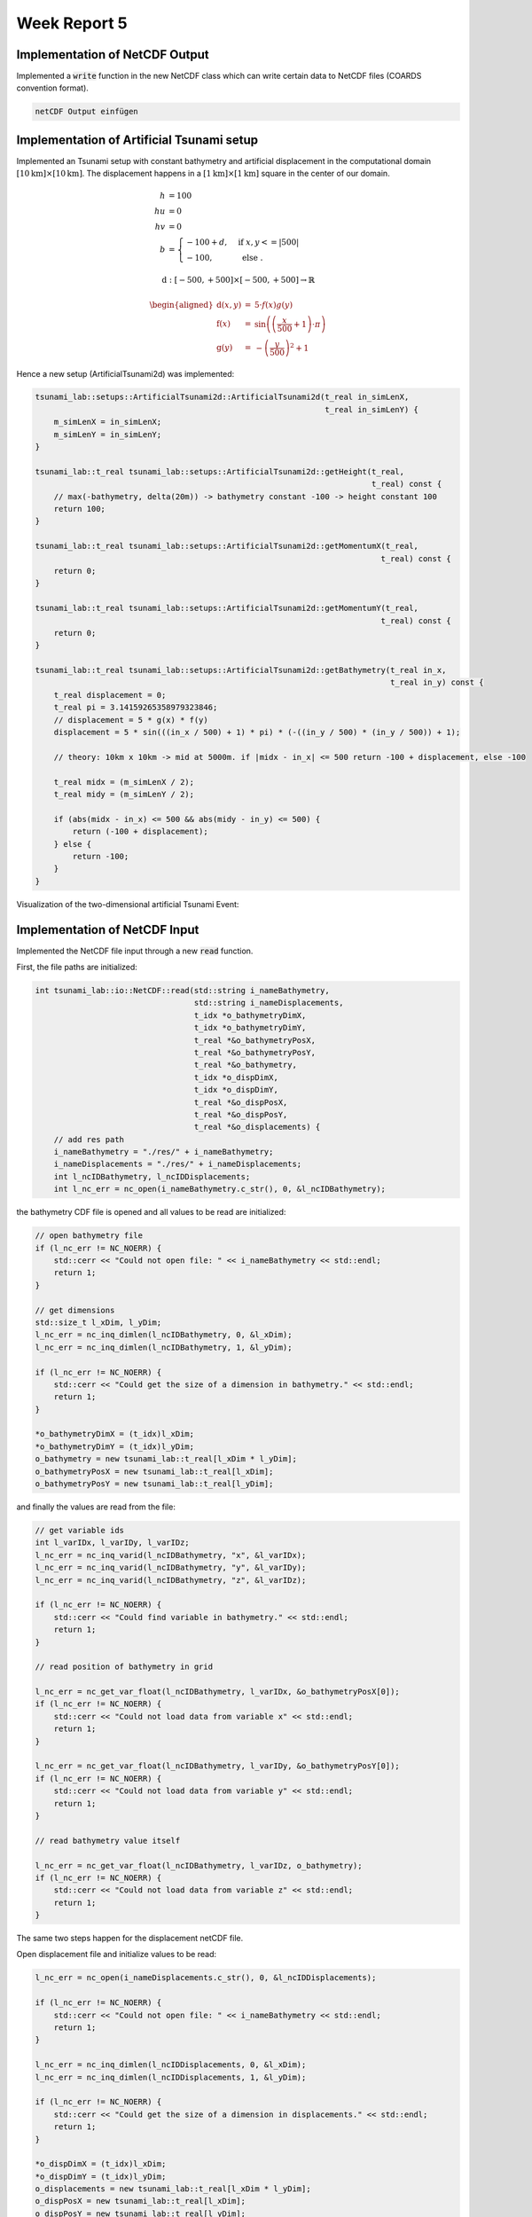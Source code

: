 .. _ch:Task_5:

Week Report 5
=============

.. _ch:Task_5_1:

Implementation of NetCDF Output
-------------------------------

Implemented a :code:`write` function in the new NetCDF class which can write certain data to NetCDF files (COARDS convention format).

.. code-block:: c++

    netCDF Output einfügen
    
Implementation of Artificial Tsunami setup
-------------------------------------------

Implemented an Tsunami setup with constant bathymetry and artificial displacement in the computational domain :math:`[10\text{km}] \times [10\text{km}]`.
The displacement happens in a :math:`[1\text{km}] \times [1\text{km}]` square in the center of our domain.

.. math::

    h &= 100 \\
    hu &= 0 \\
    hv &= 0 \\
    b  &= \begin{cases}
               -100 + d, & \text{ if } x,y <= |500|\\
               -100, & \text{ else }.
             \end{cases}

.. math:: \text{d}: [-500, +500] \times [-500, +500] \rightarrow \mathbb{R}

.. math::

   \begin{aligned}
       \text{d}(x, y) & = & 5 \cdot f(x)g(y) \\
       \text{f}(x) & = & \sin\left(\left(\frac{x}{500}+1\right) \cdot \pi\right) \\
       \text{g}(y) & = & -\left(\frac{y}{500}\right)^2 + 1
     \end{aligned}

Hence a new setup (ArtificialTsunami2d) was implemented:

.. code-block:: c++

  tsunami_lab::setups::ArtificialTsunami2d::ArtificialTsunami2d(t_real in_simLenX,
                                                                t_real in_simLenY) {
      m_simLenX = in_simLenX;
      m_simLenY = in_simLenY;
  }

  tsunami_lab::t_real tsunami_lab::setups::ArtificialTsunami2d::getHeight(t_real,
                                                                          t_real) const {
      // max(-bathymetry, delta(20m)) -> bathymetry constant -100 -> height constant 100
      return 100;
  }

  tsunami_lab::t_real tsunami_lab::setups::ArtificialTsunami2d::getMomentumX(t_real,
                                                                            t_real) const {
      return 0;
  }

  tsunami_lab::t_real tsunami_lab::setups::ArtificialTsunami2d::getMomentumY(t_real,
                                                                            t_real) const {
      return 0;
  }

  tsunami_lab::t_real tsunami_lab::setups::ArtificialTsunami2d::getBathymetry(t_real in_x,
                                                                              t_real in_y) const {
      t_real displacement = 0;
      t_real pi = 3.14159265358979323846;
      // displacement = 5 * g(x) * f(y)
      displacement = 5 * sin(((in_x / 500) + 1) * pi) * (-((in_y / 500) * (in_y / 500)) + 1);

      // theory: 10km x 10km -> mid at 5000m. if |midx - in_x| <= 500 return -100 + displacement, else -100

      t_real midx = (m_simLenX / 2);
      t_real midy = (m_simLenY / 2);

      if (abs(midx - in_x) <= 500 && abs(midy - in_y) <= 500) {
          return (-100 + displacement);
      } else {
          return -100;
      }
  }

Visualization of the two-dimensional artificial Tsunami Event:

.. figure:: ../_static/video_folder/assignment_5/
  :width: 600px

Implementation of NetCDF Input
-------------------------------

Implemented the NetCDF file input through a new :code:`read` function.

First, the file paths are initialized:

.. code-block:: c++

  int tsunami_lab::io::NetCDF::read(std::string i_nameBathymetry,
                                    std::string i_nameDisplacements,
                                    t_idx *o_bathymetryDimX,
                                    t_idx *o_bathymetryDimY,
                                    t_real *&o_bathymetryPosX,
                                    t_real *&o_bathymetryPosY,
                                    t_real *&o_bathymetry,
                                    t_idx *o_dispDimX,
                                    t_idx *o_dispDimY,
                                    t_real *&o_dispPosX,
                                    t_real *&o_dispPosY,
                                    t_real *&o_displacements) {
      // add res path
      i_nameBathymetry = "./res/" + i_nameBathymetry;
      i_nameDisplacements = "./res/" + i_nameDisplacements;
      int l_ncIDBathymetry, l_ncIDDisplacements;
      int l_nc_err = nc_open(i_nameBathymetry.c_str(), 0, &l_ncIDBathymetry);

the bathymetry CDF file is opened and all values to be read are initialized:

.. code-block:: c++

    // open bathymetry file
    if (l_nc_err != NC_NOERR) {
        std::cerr << "Could not open file: " << i_nameBathymetry << std::endl;
        return 1;
    }

    // get dimensions
    std::size_t l_xDim, l_yDim;
    l_nc_err = nc_inq_dimlen(l_ncIDBathymetry, 0, &l_xDim);
    l_nc_err = nc_inq_dimlen(l_ncIDBathymetry, 1, &l_yDim);

    if (l_nc_err != NC_NOERR) {
        std::cerr << "Could get the size of a dimension in bathymetry." << std::endl;
        return 1;
    }

    *o_bathymetryDimX = (t_idx)l_xDim;
    *o_bathymetryDimY = (t_idx)l_yDim;
    o_bathymetry = new tsunami_lab::t_real[l_xDim * l_yDim];
    o_bathymetryPosX = new tsunami_lab::t_real[l_xDim];
    o_bathymetryPosY = new tsunami_lab::t_real[l_yDim];

and finally the values are read from the file:

.. code-block:: c++

    // get variable ids
    int l_varIDx, l_varIDy, l_varIDz;
    l_nc_err = nc_inq_varid(l_ncIDBathymetry, "x", &l_varIDx);
    l_nc_err = nc_inq_varid(l_ncIDBathymetry, "y", &l_varIDy);
    l_nc_err = nc_inq_varid(l_ncIDBathymetry, "z", &l_varIDz);

    if (l_nc_err != NC_NOERR) {
        std::cerr << "Could find variable in bathymetry." << std::endl;
        return 1;
    }

    // read position of bathymetry in grid

    l_nc_err = nc_get_var_float(l_ncIDBathymetry, l_varIDx, &o_bathymetryPosX[0]);
    if (l_nc_err != NC_NOERR) {
        std::cerr << "Could not load data from variable x" << std::endl;
        return 1;
    }

    l_nc_err = nc_get_var_float(l_ncIDBathymetry, l_varIDy, &o_bathymetryPosY[0]);
    if (l_nc_err != NC_NOERR) {
        std::cerr << "Could not load data from variable y" << std::endl;
        return 1;
    }

    // read bathymetry value itself

    l_nc_err = nc_get_var_float(l_ncIDBathymetry, l_varIDz, o_bathymetry);
    if (l_nc_err != NC_NOERR) {
        std::cerr << "Could not load data from variable z" << std::endl;
        return 1;
    }

The same two steps happen for the displacement netCDF file.

Open displacement file and initialize values to be read:

.. code-block:: c++

    l_nc_err = nc_open(i_nameDisplacements.c_str(), 0, &l_ncIDDisplacements);

    if (l_nc_err != NC_NOERR) {
        std::cerr << "Could not open file: " << i_nameBathymetry << std::endl;
        return 1;
    }

    l_nc_err = nc_inq_dimlen(l_ncIDDisplacements, 0, &l_xDim);
    l_nc_err = nc_inq_dimlen(l_ncIDDisplacements, 1, &l_yDim);

    if (l_nc_err != NC_NOERR) {
        std::cerr << "Could get the size of a dimension in displacements." << std::endl;
        return 1;
    }

    *o_dispDimX = (t_idx)l_xDim;
    *o_dispDimY = (t_idx)l_yDim;
    o_displacements = new tsunami_lab::t_real[l_xDim * l_yDim];
    o_dispPosX = new tsunami_lab::t_real[l_xDim];
    o_dispPosY = new tsunami_lab::t_real[l_yDim];

Read values from displacement netCDF:

.. code-block:: c++
  
    // get variable ids
    l_nc_err = nc_inq_varid(l_ncIDDisplacements, "x", &l_varIDx);
    l_nc_err = nc_inq_varid(l_ncIDDisplacements, "y", &l_varIDy);
    l_nc_err = nc_inq_varid(l_ncIDDisplacements, "z", &l_varIDz);

    if (l_nc_err != NC_NOERR) {
        std::cerr << "Could find variable in displacements." << std::endl;
        return 1;
    }

    // read position of displacement in grid

    l_nc_err = nc_get_var_float(l_ncIDDisplacements, l_varIDx, &o_dispPosX[0]);
    if (l_nc_err != NC_NOERR) {
        std::cerr << "Could not load data from variable x" << std::endl;
        return 1;
    }

    l_nc_err = nc_get_var_float(l_ncIDDisplacements, l_varIDy, &o_dispPosY[0]);
    if (l_nc_err != NC_NOERR) {
        std::cerr << "Could not load data from variable y" << std::endl;
        return 1;
    }

    // read bathymetry value itself

    l_nc_err = nc_get_var_float(l_ncIDDisplacements, l_varIDz, &o_displacements[0]);
    if (l_nc_err != NC_NOERR) {
        std::cerr << "Could not load data from variable z" << std::endl;
        return 1;
    }

Implementation of two-dimensional Tsunami Event
-----------------------------------------------

In the non-artificial version of the two-dimensional Tsunami Event there is a slight change to the initial values.

.. math::

   \begin{split}
       h  &= \begin{cases}
               \max( -b_\text{in}, \delta), &\text{if } b_\text{in} < 0 \\
               0, &\text{else}
             \end{cases}\\
       hu &= 0\\
       hv &= 0\\
       b  &= \begin{cases}
               \min(b_\text{in}, -\delta) + d_\text{in}, & \text{ if } b_\text{in} < 0\\
               \max(b_\text{in}, \delta) + d_\text{in}, & \text{ else}.
             \end{cases}
   \end{split}

The user is able to make various settings in the config .json file (such as simulation time, boundary conditions, resolution of cells, ...) :

.. code-block:: c++

  {
      "dimension": 2,
      "nx": 500,
      "ny": 500,
      "xLen": 5000.0,
      "yLen": 5000.0,
      "simTime": 5000,
      "boundaryCond": "OO",
      "setup": "TsunamiEvent"
  }

The setup itself receives most of the parameters from the netCDF input file:

.. code-block:: c++

  tsunami_lab::setups::TsunamiEvent2d::TsunamiEvent2d(t_real *in_bathymetry,
                                                      t_real *in_rawX_bathymetry,
                                                      t_idx in_dimX_bathymetry,
                                                      t_real *in_rawY_bathymetry,
                                                      t_idx in_dimY_bathymetry,
                                                      t_real *in_displacement,
                                                      t_real *in_rawX_displacement,
                                                      t_idx in_dimX_displacement,
                                                      t_real *in_rawY_displacement,
                                                      t_idx in_dimY_displacement) {
      m_bathymetry = in_bathymetry;
      m_rawX_bathymetry = in_rawX_bathymetry;
      m_dimX_bathymetry = in_dimX_bathymetry;
      m_rawY_bathymetry = in_rawY_bathymetry;
      m_dimY_bathymetry = in_dimY_bathymetry;
      m_displacement = in_displacement;
      m_rawX_displacement = in_rawX_displacement;
      m_dimX_displacement = in_dimX_displacement;
      m_rawY_displacement = in_rawY_displacement;
      m_dimY_displacement = in_dimY_displacement;
  }

To ensure that the resolution of our simulation does not collide with the given grid coordinates, a conversion of the x,y input values at a certain time step into x,y grid coordinates from the input file is performed.

Therefore, the index of the nearest value in the given grid coordinates (e.g. :code:`m_rawX_bathymetry`) is found. 

These indices (e.g. :code:`nearestValueX`) are then used to calculate the position of the corresponding bathymetry value:

.. code-block:: c++

  tsunami_lab::t_real tsunami_lab::setups::TsunamiEvent2d::getHeight(t_real in_x,
                                                                     t_real in_y) const {
      // convert scaled x,y to given values from netCDF
      // simple unoptimzed solution: iterate over array and store index of nearest Value
      int nearestValueX = 0;
      int nearestValueY = 0;
      for (t_idx i = 1; i < m_dimX_bathymetry; i++) {
          if (fabs(m_rawX_bathymetry[i] - in_x) < fabs(m_rawX_bathymetry[nearestValueX] - in_x)) {
              nearestValueX = i;
          }
      }

      for (t_idx i = 1; i < m_dimY_bathymetry; i++) {
          if (fabs(m_rawX_bathymetry[i] - in_y) < fabs(m_rawX_bathymetry[nearestValueY] - in_y)) {
              nearestValueY = i;
          }
      }

      // calculate new converted pos index of bathymetry
      t_idx newBathymetryIndex = nearestValueY * m_dimX_bathymetry + nearestValueX;

      if (m_bathymetry[newBathymetryIndex] < 0) {
          return (-m_bathymetry[newBathymetryIndex] < 20) ? 20 : -m_bathymetry[newBathymetryIndex];
      }

      return 0;
  }

The displacement data follow the same procedure in terms of the grid coordinates, but differ in the use of the computational domain.
The raw input grid coordinates are used in an if condition to constrain the calculation of the bathymetry in the displacement area.

Therefore, the smallest and largest values in the x and y directions are used to check whether you are in the displacement range or not:

.. code-block:: c++

  tsunami_lab::t_real tsunami_lab::setups::TsunamiEvent2d::getBathymetry(t_real in_x,
                                                                         t_real in_y) const {
      // variables for displacement condition
      t_real smallestX = m_rawX_displacement[0];
      t_real biggestX = m_rawX_displacement[m_dimX_displacement - 1];
      t_real smallestY = m_rawY_displacement[0];
      t_real biggestY = m_rawY_displacement[m_dimX_displacement - 1];

      nearestValueX = 0;
      nearestValueY = 0;

      // if in domain of displacement look for nearest value
      if (in_x >= smallestX && in_x <= biggestX) {
          for (t_idx i = 1; i < m_dimX_displacement; i++) {
              if (fabs(m_rawX_displacement[i] - in_x) < fabs(m_rawX_displacement[nearestValueX] - in_x)) {
                  nearestValueX = i;
              }
          }
      }

      if (in_y >= smallestY && in_y <= biggestY) {
          for (t_idx i = 1; i < m_dimY_displacement; i++) {
              if (fabs(m_rawY_displacement[i] - in_y) < fabs(m_rawY_displacement[nearestValueY] - in_y)) {
                  nearestValueY = i;
              }
          }
      }

      // new converted pos index displacement
      t_idx newDisplacementIndex = nearestValueY * m_dimX_displacement + nearestValueX;

      // if in computational domain of displacement -> update displacement to value, else displacement = 0
      t_real displacement = 0;
      if (in_x >= smallestX && in_x <= biggestX) {
          if (in_y >= smallestY && in_y <= biggestY) {
              displacement = m_displacement[newDisplacementIndex];
          }
      }

      if (m_bathymetry[newBathymetryIndex] < 0) {
          return !(m_bathymetry[newBathymetryIndex] < -20) ? -20 + displacement : m_bathymetry[newBathymetryIndex] + displacement;
      } else {
          return (m_bathymetry[newBathymetryIndex] < 20) ? 20 + displacement : m_bathymetry[newBathymetryIndex] + displacement;
      }
  }

Visualization of the two-dimensional tsunami event with the netCDF files provided on the website:

.. figure:: ../_static/video_folder/assignment_5/
  :width: 600px



Individual Member Contributions
--------------------------------

Phillip Rothenbeck: configured netCDF library integration, implemented netCDF Input

Marek Sommerfeld: implemented netCDF Output

Moritz Rätz: implemented ArtificialTsunami2d and TsunamiEvent2d setups, project report